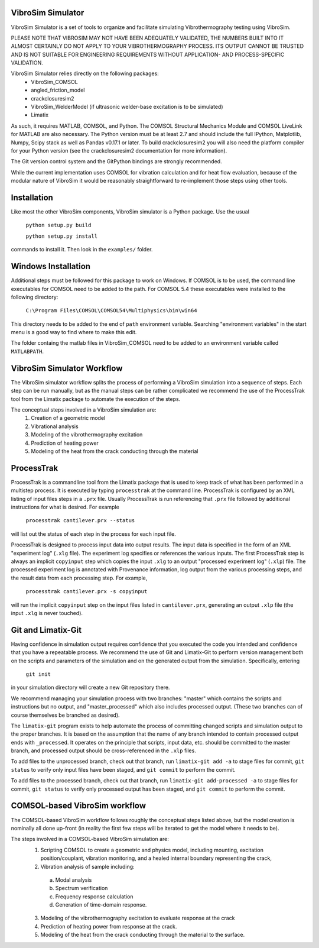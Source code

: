 VibroSim Simulator
------------------

VibroSim Simulator is a set of tools to organize and facilitate
simulating Vibrothermography testing using VibroSim.

PLEASE NOTE THAT VIBROSIM MAY NOT HAVE BEEN ADEQUATELY 
VALIDATED, THE NUMBERS BUILT INTO IT ALMOST CERTAINLY 
DO NOT APPLY TO YOUR VIBROTHERMOGRAPHY PROCESS. ITS OUTPUT 
CANNOT BE TRUSTED AND IS NOT SUITABLE FOR ENGINEERING 
REQUIREMENTS WITHOUT APPLICATION- AND PROCESS-SPECIFIC 
VALIDATION. 

VibroSim Simulator relies directly on the following packages:
  * VibroSim_COMSOL
  * angled_friction_model
  * crackclosuresim2
  * VibroSim_WelderModel (if ultrasonic welder-base excitation
    is to be simulated)
  * Limatix

As such, it requires MATLAB, COMSOL, and Python. The COMSOL
Structural Mechanics Module and COMSOL LiveLink for MATLAB
are also necessary. The Python version must be at least 2.7 
and should include the full IPython, Matplotlib, Numpy, Scipy 
stack as well as Pandas v0.17.1 or later. To build 
crackclosuresim2 you will also need the platform compiler 
for your Python version (see the crackclosuresim2 documentation 
for more information).

The Git version control system and the GitPython bindings
are strongly recommended.

While the current implementation uses COMSOL for vibration
calculation and for heat flow evaluation, because of the
modular nature of VibroSim it would be reasonably
straightforward to re-implement those steps using other
tools.


Installation
------------

Like most the other VibroSim components, VibroSim simulator is 
a Python package. Use the usual

    ``python setup.py build``
    
    ``python setup.py install``

commands to install it. Then look in the ``examples/`` folder.

Windows Installation
--------------------

Additional steps must be followed for this package to work on 
Windows.
If COMSOL is to be used, the command line executables for COMSOL 
need to be added to the path. For COMSOL 5.4 these executables 
were installed to the following directory:

	 ``C:\Program Files\COMSOL\COMSOL54\Multiphysics\bin\win64``

This directory needs to be added to the end of ``path`` 
environment variable. Searching "environment variables" in the
start menu is a good way to find where to make this edit.

The folder containg the matlab files in VibroSim_COMSOL need to be added to an
environment variable called ``MATLABPATH``.

VibroSim Simulator Workflow
---------------------------

The VibroSim simulator workflow splits the process of performing a
VibroSim simulation into a sequence of steps. Each step can be run
manually, but as the manual steps can be rather complicated we
recommend the use of the ProcessTrak tool from the Limatix
package to automate the execution of the steps.

The conceptual steps involved in a VibroSim simulation are:
  1. Creation of a geometric model
  2. Vibrational analysis
  3. Modeling of the vibrothermography excitation 
  4. Prediction of heating power
  5. Modeling of the heat from the crack conducting through the
     material


ProcessTrak
-----------

ProcessTrak is a commandline tool from the Limatix package that is
used to keep track of what has been performed in a multistep
process. It is executed by typing ``processtrak`` at the command line.
ProcessTrak is configured by an XML listing of input files steps in a
``.prx`` file.  Usually ProcessTrak is run referencing that ``.prx`` file
followed by additional instructions for what is desired. For example

     ``processtrak cantilever.prx --status``

will list out the status of each step in the process for each input
file.

ProcessTrak is designed to process input data into output results. The
input data is specified in the form of an XML "experiment log" (``.xlg``
file). The experiment log specifies or references the various inputs.
The first ProcessTrak step is always an implicit ``copyinput`` step
which copies the input ``.xlg`` to an output "processed experiment log"
(``.xlp``) file.  The processed experiment log is annotated with
Provenance information, log output from the various processing steps,
and the result data from each processing step. For example,

     ``processtrak cantilever.prx -s copyinput``

will run the implicit ``copyinput`` step on the input files listed in
``cantilever.prx``, generating an output ``.xlp`` file (the input ``.xlg``
is never touched).


Git and Limatix-Git
--------------------

Having confidence in simulation output requires confidence that you
executed the code you intended and confidence that you have a
repeatable process. We recommend the use of Git and Limatix-Git
to perform version management both on the scripts and parameters
of the simulation and on the generated output from the simulation.
Specifically, entering

     ``git init``

in your simulation directory will create a new Git repository there. 

We recommend managing your simulation process with two branches:
"master" which contains the scripts and instructions but no output,
and "master_processed" which also includes processed output.
(These two branches can of course themselves be branched as desired).

The ``limatix-git`` program exists to help automate the process of
committing changed scripts and simulation output to the proper
branches. It is based on the assumption that the name of any
branch intended to contain processed output ends with ``_processed``.
It operates on the principle that scripts, input data, etc. should
be committed to the master branch, and processed output should be
cross-referenced in the ``.xlp`` files.

To add files to the unprocessed branch, check out that branch,
run ``limatix-git add -a`` to stage files for commit, ``git status``
to verify only input files have been staged, and ``git commit``
to perform the commit. 

To add files to the processed branch, check out that branch, run
``limatix-git add-processed -a`` to stage files for commit, ``git status``
to verify only processed output has been staged, and ``git commit`` to
perform the commit.


COMSOL-based VibroSim workflow
------------------------------

The COMSOL-based VibroSim workflow follows roughly the conceptual
steps listed above, but the model creation is nominally all done
up-front (in reality the first few steps will be iterated to get
the model where it needs to be). 

The steps involved in a COMSOL-based VibroSim simulation are:
  1. Scripting COMSOL to create a geometric and physics model,
     including mounting, excitation position/couplant,
     vibration monitoring, and a healed internal boundary
     representing the crack, 
  2. Vibration analysis of sample including:

    a. Modal analysis
    b. Spectrum verification
    c. Frequency response calculation
    d. Generation of time-domain response. 

  3. Modeling of the vibrothermography excitation to evaluate
     response at the crack
  4. Prediction of heating power from response at the crack.
  5. Modeling of the heat from the crack conducting through the
     material to the surface. 
